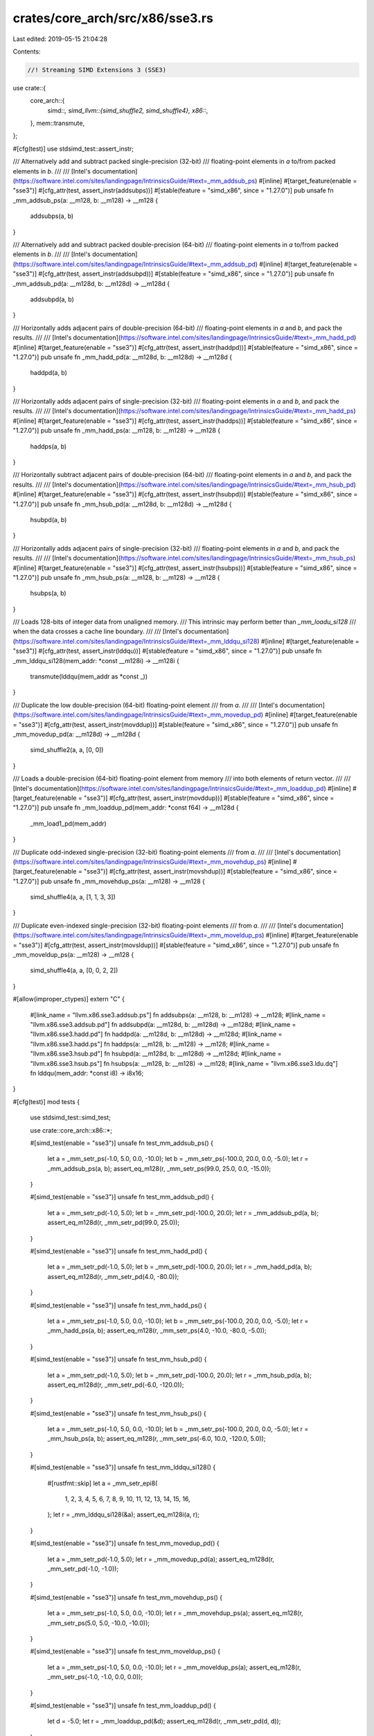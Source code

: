 crates/core_arch/src/x86/sse3.rs
================================

Last edited: 2019-05-15 21:04:28

Contents:

.. code-block:: rs

    //! Streaming SIMD Extensions 3 (SSE3)

use crate::{
    core_arch::{
        simd::*,
        simd_llvm::{simd_shuffle2, simd_shuffle4},
        x86::*,
    },
    mem::transmute,
};

#[cfg(test)]
use stdsimd_test::assert_instr;

/// Alternatively add and subtract packed single-precision (32-bit)
/// floating-point elements in `a` to/from packed elements in `b`.
///
/// [Intel's documentation](https://software.intel.com/sites/landingpage/IntrinsicsGuide/#text=_mm_addsub_ps)
#[inline]
#[target_feature(enable = "sse3")]
#[cfg_attr(test, assert_instr(addsubps))]
#[stable(feature = "simd_x86", since = "1.27.0")]
pub unsafe fn _mm_addsub_ps(a: __m128, b: __m128) -> __m128 {
    addsubps(a, b)
}

/// Alternatively add and subtract packed double-precision (64-bit)
/// floating-point elements in `a` to/from packed elements in `b`.
///
/// [Intel's documentation](https://software.intel.com/sites/landingpage/IntrinsicsGuide/#text=_mm_addsub_pd)
#[inline]
#[target_feature(enable = "sse3")]
#[cfg_attr(test, assert_instr(addsubpd))]
#[stable(feature = "simd_x86", since = "1.27.0")]
pub unsafe fn _mm_addsub_pd(a: __m128d, b: __m128d) -> __m128d {
    addsubpd(a, b)
}

/// Horizontally adds adjacent pairs of double-precision (64-bit)
/// floating-point elements in `a` and `b`, and pack the results.
///
/// [Intel's documentation](https://software.intel.com/sites/landingpage/IntrinsicsGuide/#text=_mm_hadd_pd)
#[inline]
#[target_feature(enable = "sse3")]
#[cfg_attr(test, assert_instr(haddpd))]
#[stable(feature = "simd_x86", since = "1.27.0")]
pub unsafe fn _mm_hadd_pd(a: __m128d, b: __m128d) -> __m128d {
    haddpd(a, b)
}

/// Horizontally adds adjacent pairs of single-precision (32-bit)
/// floating-point elements in `a` and `b`, and pack the results.
///
/// [Intel's documentation](https://software.intel.com/sites/landingpage/IntrinsicsGuide/#text=_mm_hadd_ps)
#[inline]
#[target_feature(enable = "sse3")]
#[cfg_attr(test, assert_instr(haddps))]
#[stable(feature = "simd_x86", since = "1.27.0")]
pub unsafe fn _mm_hadd_ps(a: __m128, b: __m128) -> __m128 {
    haddps(a, b)
}

/// Horizontally subtract adjacent pairs of double-precision (64-bit)
/// floating-point elements in `a` and `b`, and pack the results.
///
/// [Intel's documentation](https://software.intel.com/sites/landingpage/IntrinsicsGuide/#text=_mm_hsub_pd)
#[inline]
#[target_feature(enable = "sse3")]
#[cfg_attr(test, assert_instr(hsubpd))]
#[stable(feature = "simd_x86", since = "1.27.0")]
pub unsafe fn _mm_hsub_pd(a: __m128d, b: __m128d) -> __m128d {
    hsubpd(a, b)
}

/// Horizontally adds adjacent pairs of single-precision (32-bit)
/// floating-point elements in `a` and `b`, and pack the results.
///
/// [Intel's documentation](https://software.intel.com/sites/landingpage/IntrinsicsGuide/#text=_mm_hsub_ps)
#[inline]
#[target_feature(enable = "sse3")]
#[cfg_attr(test, assert_instr(hsubps))]
#[stable(feature = "simd_x86", since = "1.27.0")]
pub unsafe fn _mm_hsub_ps(a: __m128, b: __m128) -> __m128 {
    hsubps(a, b)
}

/// Loads 128-bits of integer data from unaligned memory.
/// This intrinsic may perform better than `_mm_loadu_si128`
/// when the data crosses a cache line boundary.
///
/// [Intel's documentation](https://software.intel.com/sites/landingpage/IntrinsicsGuide/#text=_mm_lddqu_si128)
#[inline]
#[target_feature(enable = "sse3")]
#[cfg_attr(test, assert_instr(lddqu))]
#[stable(feature = "simd_x86", since = "1.27.0")]
pub unsafe fn _mm_lddqu_si128(mem_addr: *const __m128i) -> __m128i {
    transmute(lddqu(mem_addr as *const _))
}

/// Duplicate the low double-precision (64-bit) floating-point element
/// from `a`.
///
/// [Intel's documentation](https://software.intel.com/sites/landingpage/IntrinsicsGuide/#text=_mm_movedup_pd)
#[inline]
#[target_feature(enable = "sse3")]
#[cfg_attr(test, assert_instr(movddup))]
#[stable(feature = "simd_x86", since = "1.27.0")]
pub unsafe fn _mm_movedup_pd(a: __m128d) -> __m128d {
    simd_shuffle2(a, a, [0, 0])
}

/// Loads a double-precision (64-bit) floating-point element from memory
/// into both elements of return vector.
///
/// [Intel's documentation](https://software.intel.com/sites/landingpage/IntrinsicsGuide/#text=_mm_loaddup_pd)
#[inline]
#[target_feature(enable = "sse3")]
#[cfg_attr(test, assert_instr(movddup))]
#[stable(feature = "simd_x86", since = "1.27.0")]
pub unsafe fn _mm_loaddup_pd(mem_addr: *const f64) -> __m128d {
    _mm_load1_pd(mem_addr)
}

/// Duplicate odd-indexed single-precision (32-bit) floating-point elements
/// from `a`.
///
/// [Intel's documentation](https://software.intel.com/sites/landingpage/IntrinsicsGuide/#text=_mm_movehdup_ps)
#[inline]
#[target_feature(enable = "sse3")]
#[cfg_attr(test, assert_instr(movshdup))]
#[stable(feature = "simd_x86", since = "1.27.0")]
pub unsafe fn _mm_movehdup_ps(a: __m128) -> __m128 {
    simd_shuffle4(a, a, [1, 1, 3, 3])
}

/// Duplicate even-indexed single-precision (32-bit) floating-point elements
/// from `a`.
///
/// [Intel's documentation](https://software.intel.com/sites/landingpage/IntrinsicsGuide/#text=_mm_moveldup_ps)
#[inline]
#[target_feature(enable = "sse3")]
#[cfg_attr(test, assert_instr(movsldup))]
#[stable(feature = "simd_x86", since = "1.27.0")]
pub unsafe fn _mm_moveldup_ps(a: __m128) -> __m128 {
    simd_shuffle4(a, a, [0, 0, 2, 2])
}

#[allow(improper_ctypes)]
extern "C" {
    #[link_name = "llvm.x86.sse3.addsub.ps"]
    fn addsubps(a: __m128, b: __m128) -> __m128;
    #[link_name = "llvm.x86.sse3.addsub.pd"]
    fn addsubpd(a: __m128d, b: __m128d) -> __m128d;
    #[link_name = "llvm.x86.sse3.hadd.pd"]
    fn haddpd(a: __m128d, b: __m128d) -> __m128d;
    #[link_name = "llvm.x86.sse3.hadd.ps"]
    fn haddps(a: __m128, b: __m128) -> __m128;
    #[link_name = "llvm.x86.sse3.hsub.pd"]
    fn hsubpd(a: __m128d, b: __m128d) -> __m128d;
    #[link_name = "llvm.x86.sse3.hsub.ps"]
    fn hsubps(a: __m128, b: __m128) -> __m128;
    #[link_name = "llvm.x86.sse3.ldu.dq"]
    fn lddqu(mem_addr: *const i8) -> i8x16;
}

#[cfg(test)]
mod tests {
    use stdsimd_test::simd_test;

    use crate::core_arch::x86::*;

    #[simd_test(enable = "sse3")]
    unsafe fn test_mm_addsub_ps() {
        let a = _mm_setr_ps(-1.0, 5.0, 0.0, -10.0);
        let b = _mm_setr_ps(-100.0, 20.0, 0.0, -5.0);
        let r = _mm_addsub_ps(a, b);
        assert_eq_m128(r, _mm_setr_ps(99.0, 25.0, 0.0, -15.0));
    }

    #[simd_test(enable = "sse3")]
    unsafe fn test_mm_addsub_pd() {
        let a = _mm_setr_pd(-1.0, 5.0);
        let b = _mm_setr_pd(-100.0, 20.0);
        let r = _mm_addsub_pd(a, b);
        assert_eq_m128d(r, _mm_setr_pd(99.0, 25.0));
    }

    #[simd_test(enable = "sse3")]
    unsafe fn test_mm_hadd_pd() {
        let a = _mm_setr_pd(-1.0, 5.0);
        let b = _mm_setr_pd(-100.0, 20.0);
        let r = _mm_hadd_pd(a, b);
        assert_eq_m128d(r, _mm_setr_pd(4.0, -80.0));
    }

    #[simd_test(enable = "sse3")]
    unsafe fn test_mm_hadd_ps() {
        let a = _mm_setr_ps(-1.0, 5.0, 0.0, -10.0);
        let b = _mm_setr_ps(-100.0, 20.0, 0.0, -5.0);
        let r = _mm_hadd_ps(a, b);
        assert_eq_m128(r, _mm_setr_ps(4.0, -10.0, -80.0, -5.0));
    }

    #[simd_test(enable = "sse3")]
    unsafe fn test_mm_hsub_pd() {
        let a = _mm_setr_pd(-1.0, 5.0);
        let b = _mm_setr_pd(-100.0, 20.0);
        let r = _mm_hsub_pd(a, b);
        assert_eq_m128d(r, _mm_setr_pd(-6.0, -120.0));
    }

    #[simd_test(enable = "sse3")]
    unsafe fn test_mm_hsub_ps() {
        let a = _mm_setr_ps(-1.0, 5.0, 0.0, -10.0);
        let b = _mm_setr_ps(-100.0, 20.0, 0.0, -5.0);
        let r = _mm_hsub_ps(a, b);
        assert_eq_m128(r, _mm_setr_ps(-6.0, 10.0, -120.0, 5.0));
    }

    #[simd_test(enable = "sse3")]
    unsafe fn test_mm_lddqu_si128() {
        #[rustfmt::skip]
        let a = _mm_setr_epi8(
            1, 2, 3, 4,
            5, 6, 7, 8,
            9, 10, 11, 12,
            13, 14, 15, 16,
        );
        let r = _mm_lddqu_si128(&a);
        assert_eq_m128i(a, r);
    }

    #[simd_test(enable = "sse3")]
    unsafe fn test_mm_movedup_pd() {
        let a = _mm_setr_pd(-1.0, 5.0);
        let r = _mm_movedup_pd(a);
        assert_eq_m128d(r, _mm_setr_pd(-1.0, -1.0));
    }

    #[simd_test(enable = "sse3")]
    unsafe fn test_mm_movehdup_ps() {
        let a = _mm_setr_ps(-1.0, 5.0, 0.0, -10.0);
        let r = _mm_movehdup_ps(a);
        assert_eq_m128(r, _mm_setr_ps(5.0, 5.0, -10.0, -10.0));
    }

    #[simd_test(enable = "sse3")]
    unsafe fn test_mm_moveldup_ps() {
        let a = _mm_setr_ps(-1.0, 5.0, 0.0, -10.0);
        let r = _mm_moveldup_ps(a);
        assert_eq_m128(r, _mm_setr_ps(-1.0, -1.0, 0.0, 0.0));
    }

    #[simd_test(enable = "sse3")]
    unsafe fn test_mm_loaddup_pd() {
        let d = -5.0;
        let r = _mm_loaddup_pd(&d);
        assert_eq_m128d(r, _mm_setr_pd(d, d));
    }
}


